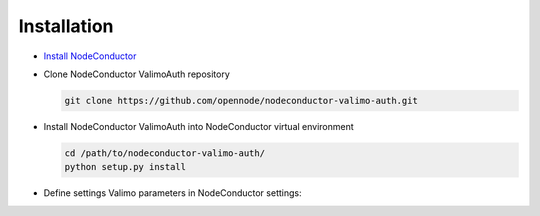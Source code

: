 Installation
------------

* `Install NodeConductor <http://nodeconductor.readthedocs.org/en/latest/guide/intro.html#installation-from-source>`_

* Clone NodeConductor ValimoAuth repository

  .. code-block:: bash

    git clone https://github.com/opennode/nodeconductor-valimo-auth.git

* Install NodeConductor ValimoAuth into NodeConductor virtual environment

  .. code-block:: bash

    cd /path/to/nodeconductor-valimo-auth/
    python setup.py install

* Define settings Valimo parameters in NodeConductor settings:

  .. code_block:: python

    NODECONDUCTOR_VALIMO_AUTH = {
        'URL': '<Valimo URL, example: https://example.com>',
        'AP_ID': '<Application provider ID>',
        'AP_PWD': '<Application provider password>',
        'DNSName': '<Name of VSS server, blank by default>',
        'SignatureProfile': '<Signature profile to be used in the transaction processing>'
        'cert_path': '<path to file with SSL certificate>',
        'key_path': '<path to file with SSL key>',
        'message_prefix': '<prefix of message that will be send to user, default "Login code:">'
    }